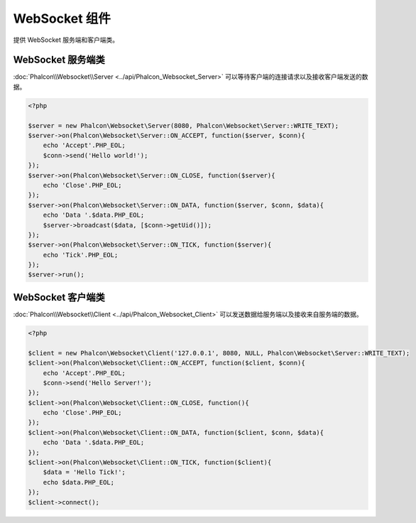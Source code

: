 WebSocket 组件
===============
提供 WebSocket 服务端和客户端类。

WebSocket 服务端类
-------------------
:doc:`Phalcon\\Websocket\\Server <../api/Phalcon_Websocket_Server>` 可以等待客户端的连接请求以及接收客户端发送的数据。

.. code-block:: php

    <?php

    $server = new Phalcon\Websocket\Server(8080, Phalcon\Websocket\Server::WRITE_TEXT);
    $server->on(Phalcon\Websocket\Server::ON_ACCEPT, function($server, $conn){
        echo 'Accept'.PHP_EOL;
        $conn->send('Hello world!');
    });
    $server->on(Phalcon\Websocket\Server::ON_CLOSE, function($server){
        echo 'Close'.PHP_EOL;
    });
    $server->on(Phalcon\Websocket\Server::ON_DATA, function($server, $conn, $data){
        echo 'Data '.$data.PHP_EOL;
        $server->broadcast($data, [$conn->getUid()]);
    });
    $server->on(Phalcon\Websocket\Server::ON_TICK, function($server){
        echo 'Tick'.PHP_EOL;
    });
    $server->run();

WebSocket 客户端类
-------------------
:doc:`Phalcon\\Websocket\\Client <../api/Phalcon_Websocket_Client>` 可以发送数据给服务端以及接收来自服务端的数据。

.. code-block:: php

    <?php

    $client = new Phalcon\Websocket\Client('127.0.0.1', 8080, NULL, Phalcon\Websocket\Server::WRITE_TEXT);
    $client->on(Phalcon\Websocket\Client::ON_ACCEPT, function($client, $conn){
        echo 'Accept'.PHP_EOL;
        $conn->send('Hello Server!');
    });
    $client->on(Phalcon\Websocket\Client::ON_CLOSE, function(){
        echo 'Close'.PHP_EOL;
    });
    $client->on(Phalcon\Websocket\Client::ON_DATA, function($client, $conn, $data){
        echo 'Data '.$data.PHP_EOL;
    });
    $client->on(Phalcon\Websocket\Client::ON_TICK, function($client){
        $data = 'Hello Tick!';
        echo $data.PHP_EOL;
    });
    $client->connect();
